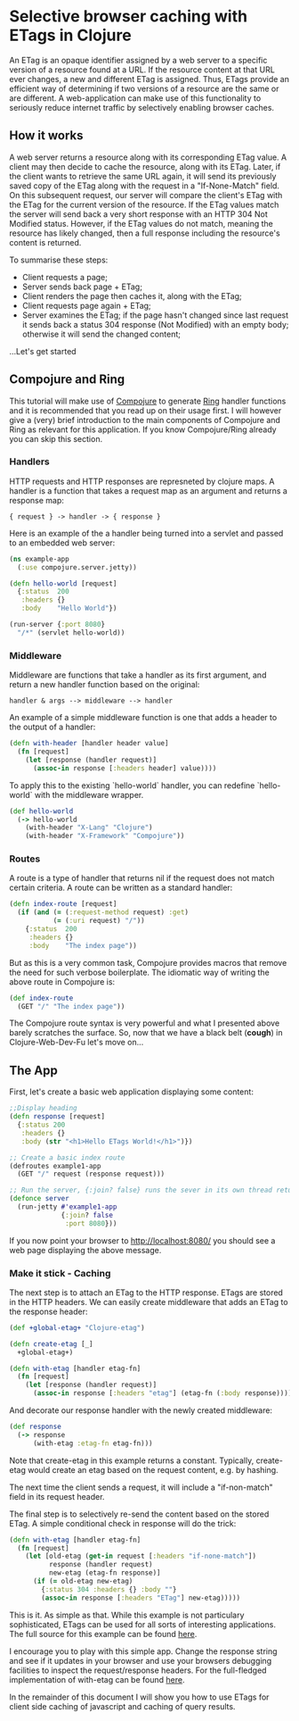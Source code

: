 * Selective browser caching with ETags in Clojure
An ETag is an opaque identifier assigned by a web server to a specific version of a resource found at a URL. 
If the resource content at that URL ever changes, a new and different ETag is assigned. 
Thus, ETags provide an efficient way of determining if two versions of a resource are the same or are different. 
A web-application can make use of this functionality to seriously reduce internet traffic by selectively enabling browser caches.

** How it works
A web server returns a resource along with its corresponding ETag value. A client may then decide to cache the resource, along with its ETag. 
Later, if the client wants to retrieve the same URL again, it will send its previously saved copy of the ETag along with the request in a "If-None-Match" field.
On this subsequent request, our server will compare the client's ETag with the ETag for the current version of the resource. If the ETag values match the server will send back a very short response with an HTTP 304 Not Modified status. 
However, if the ETag values do not match, meaning the resource has likely changed, then a full response including the resource's content is returned.

To summarise these steps:
- Client requests a page;
- Server sends back page + ETag;
- Client renders the page then caches it, along with the ETag;
- Client requests page again + ETag;
- Server examines the ETag; if the page hasn't changed since last request it sends back a status 304 response (Not Modified) with an empty body; otherwise it will send the changed content;

...Let's get started

** Compojure and Ring
This tutorial will make use of [[https://github.com/weavejester/compojure][Compojure]] to generate [[http://github.com/mmcgrana/ring/wiki][Ring]] handler functions and it is recommended that you read up on their usage first.
I will however give a (very) brief introduction to the main components of Compojure and Ring as relevant for this application. 
If you know Compojure/Ring already you can skip this section.
*** Handlers
HTTP requests and HTTP responses are represneted by clojure maps. A handler is a function that takes a request map as an argument and returns a response map:

#+begin_example
{ request } -> handler -> { response }
#+end_example

Here is an example of the a handler being turned into a servlet and 
passed to an embedded web server: 

#+begin_src clojure
  (ns example-app 
    (:use compojure.server.jetty)) 

  (defn hello-world [request] 
    {:status  200 
     :headers {} 
     :body    "Hello World"}) 

  (run-server {:port 8080} 
    "/*" (servlet hello-world)) 
#+end_src

*** Middleware

Middleware are functions that take a handler as its first argument, 
and return a new handler function based on the original:

#+begin_example
   handler & args --> middleware --> handler 
#+end_example

An example of a simple middleware function is one that adds a header 
to the output of a handler: 

#+begin_src clojure
  (defn with-header [handler header value] 
    (fn [request] 
      (let [response (handler request)] 
        (assoc-in response [:headers header] value))))
#+end_src 
  
To apply this to the existing `hello-world` handler, you can redefine 
`hello-world` with the middleware wrapper. 

#+begin_src clojure
  (def hello-world
    (-> hello-world
      (with-header "X-Lang" "Clojure") 
      (with-header "X-Framework" "Compojure")) 
#+end_src

*** Routes 

A route is a type of handler that returns nil if the request does 
not match certain criteria. A route can be written as a standard handler:

#+begin_src clojure
  (defn index-route [request] 
    (if (and (= (:request-method request) :get) 
             (= (:uri request) "/")) 
      {:status  200 
       :headers {} 
       :body    "The index page")) 
#+end_src

But as this is a very common task, Compojure provides macros that 
remove the need for such verbose boilerplate. The idiomatic way of 
writing the above route in Compojure is:
 #+begin_src clojure
  (def index-route 
    (GET "/" "The index page")) 
#+end_src

The Compojure route syntax is very powerful and what I presented above barely scratches the surface.
So, now that we have a black belt (*cough*) in Clojure-Web-Dev-Fu let's move on... 

** The App

First, let's create a basic web application displaying some content:

#+begin_src clojure
;;Display heading
(defn response [request]
  {:status 200
   :headers {}
   :body (str "<h1>Hello ETags World!</h1>")})
  
;; Create a basic index route 
(defroutes example1-app 
  (GET "/" request (response request)))
  
;; Run the server, {:join? false} runs the sever in its own thread returning immeadiately
(defonce server
  (run-jetty #'example1-app
             {:join? false
              :port 8080}))
#+end_src

If you now point your browser to http://localhost:8080/ you should see a web page displaying the above message.

*** Make it stick - Caching
The next step is to attach an ETag to the HTTP response. ETags are stored in the HTTP headers. We can easily create
middleware that adds an ETag to the response header:

#+begin_src clojure
  (def +global-etag+ "Clojure-etag")

  (defn create-etag [_]
    +global-etag+)

  (defn with-etag [handler etag-fn] 
    (fn [request]
      (let [response (handler request)]
        (assoc-in response [:headers "etag"] (etag-fn (:body response))))))
#+end_src

And decorate our response handler with the newly created middleware:

#+begin_src clojure
 (def response
   (-> response
       (with-etag :etag-fn etag-fn)))
#+end_src

Note that create-etag in this example returns a constant. Typically, create-etag would create an etag based on the request content, e.g. by hashing.

The next time the client sends a request, it will include a "if-non-match" field in its request header. 

The final step is to selectively re-send the content based on the stored ETag. A simple conditional check in response will do the trick:

#+begin_src clojure
  (defn with-etag [handler etag-fn] 
    (fn [request]
      (let [old-etag (get-in request [:headers "if-none-match"])
            response (handler request)
            new-etag (etag-fn response)]
        (if (= old-etag new-etag)
          {:status 304 :headers {} :body ""}
          (assoc-in response [:headers "ETag"] new-etag)))))
#+end_src 

This is it. As simple as that. While this example is not particulary sophisticated, ETags can be used for all sorts of interesting applications.
The full source for this example can be found [[https://github.com/AndreasKostler/ring.middleware.etag/blob/master/src/examples/src/examples/example1.clj][here]]. 

I encourage you to play with this simple app. Change the response string and see if it updates in your browser and use your browsers debugging 
facilities to inspect the request/response headers. For the full-fledged implementation of with-etag can be found [[https://github.com/AndreasKostler/ring.middleware.etag/blob/master/src/ring/middleware/etag/core.clj][here]].

In the remainder of this document I will show you how to use ETags for client side caching of javascript and caching of query results.

